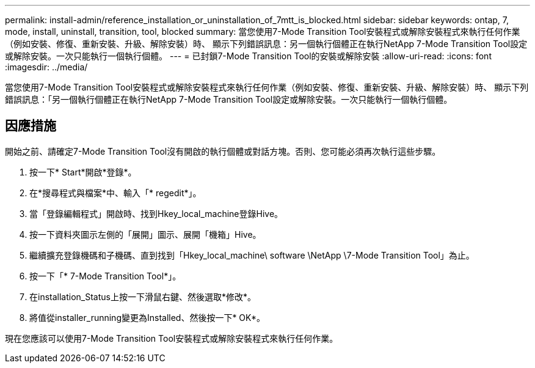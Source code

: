 ---
permalink: install-admin/reference_installation_or_uninstallation_of_7mtt_is_blocked.html 
sidebar: sidebar 
keywords: ontap, 7, mode, install, uninstall, transition, tool, blocked 
summary: 當您使用7-Mode Transition Tool安裝程式或解除安裝程式來執行任何作業（例如安裝、修復、重新安裝、升級、解除安裝）時、 顯示下列錯誤訊息：另一個執行個體正在執行NetApp 7-Mode Transition Tool設定或解除安裝。一次只能執行一個執行個體。 
---
= 已封鎖7-Mode Transition Tool的安裝或解除安裝
:allow-uri-read: 
:icons: font
:imagesdir: ../media/


[role="lead"]
當您使用7-Mode Transition Tool安裝程式或解除安裝程式來執行任何作業（例如安裝、修復、重新安裝、升級、解除安裝）時、 顯示下列錯誤訊息：「另一個執行個體正在執行NetApp 7-Mode Transition Tool設定或解除安裝。一次只能執行一個執行個體。



== 因應措施

開始之前、請確定7-Mode Transition Tool沒有開啟的執行個體或對話方塊。否則、您可能必須再次執行這些步驟。

. 按一下* Start*開啟*登錄*。
. 在*搜尋程式與檔案*中、輸入「* regedit*」。
. 當「登錄編輯程式」開啟時、找到Hkey_local_machine登錄Hive。
. 按一下資料夾圖示左側的「展開」圖示、展開「機箱」Hive。
. 繼續擴充登錄機碼和子機碼、直到找到「Hkey_local_machine\ software \NetApp \7-Mode Transition Tool」為止。
. 按一下「* 7-Mode Transition Tool*」。
. 在installation_Status上按一下滑鼠右鍵、然後選取*修改*。
. 將值從installer_running變更為Installed、然後按一下* OK*。


現在您應該可以使用7-Mode Transition Tool安裝程式或解除安裝程式來執行任何作業。

